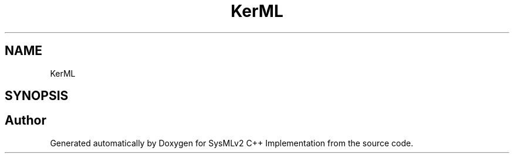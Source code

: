 .TH "KerML" 3 "Version 1.0 Beta 2" "SysMLv2 C++ Implementation" \" -*- nroff -*-
.ad l
.nh
.SH NAME
KerML
.SH SYNOPSIS
.br
.PP
.SH "Author"
.PP 
Generated automatically by Doxygen for SysMLv2 C++ Implementation from the source code\&.
